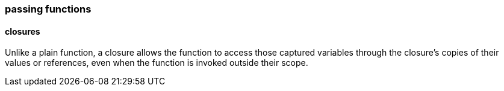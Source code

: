 === passing functions

==== closures
Unlike a plain function, a closure allows the function to access those captured variables through the closure's copies of their values or references, even when the function is invoked outside their scope. 